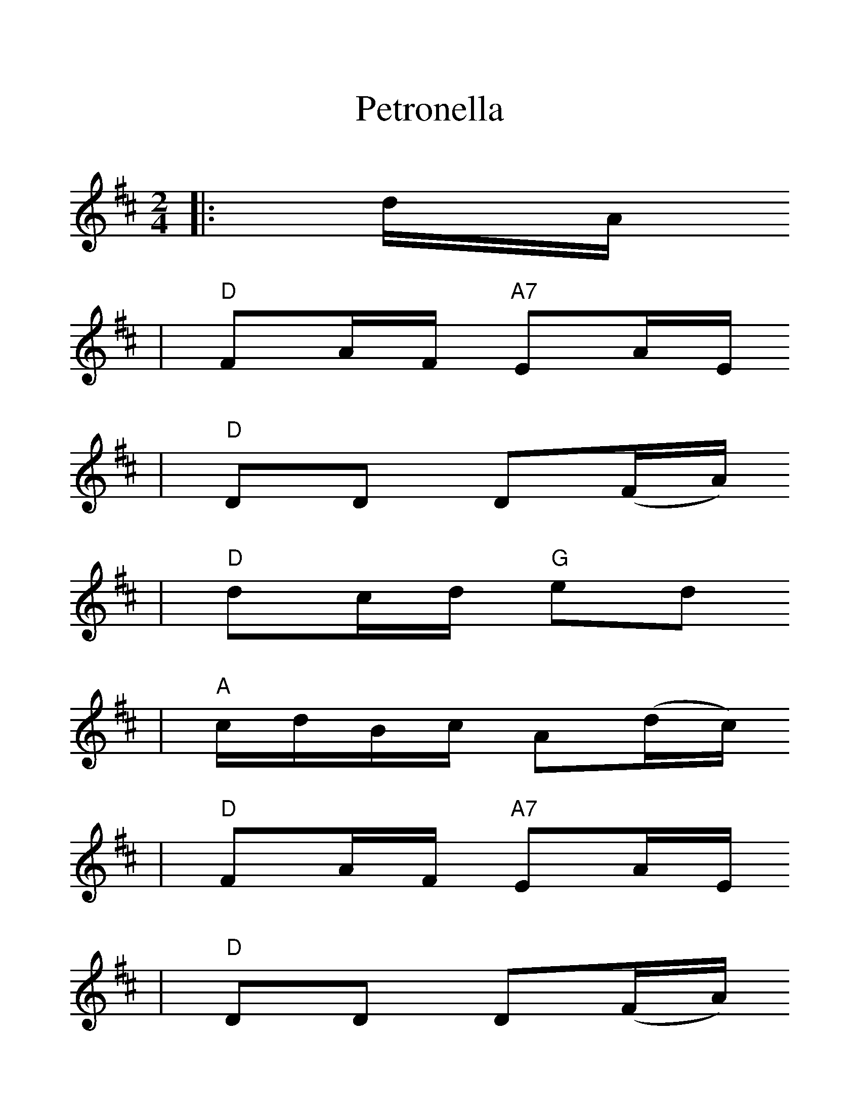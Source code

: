 %%scale 1.3
X:1
T:Petronella
M:2/4
L:1/16
K:D
|:dA
|"D" F2AF "A7" E2AE
|"D" D2D2 D2(FA)
|"D" d2cd "G" e2d2
|"A" cdBc A2(dc)
|"D"F2AF "A7" E2AE
|"D" D2D2 D2(FA)
|"D" d2cd "A7" e2c2
|("D" d4d2):|
|:(d A)
|"D" F2fd A2af
|"Em" g2gf edcB
|"A7" A2ec A2ge
|"D" f2fd AdAF
|"D" D2fd A2af
|"Em" g2gf edcB
|"A7" A2ec Agec
|("D" d4d2):||

